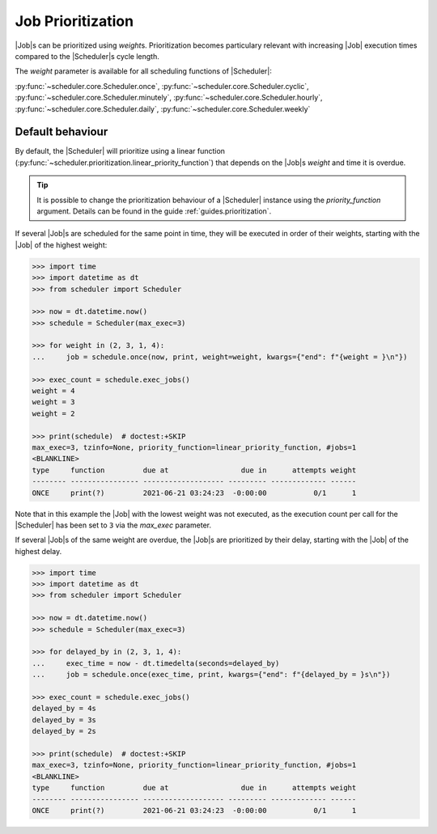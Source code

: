.. _examples.weights:

Job Prioritization
==================

|Job|\ s can be prioritized using `weight`\ s.
Prioritization becomes particulary relevant with increasing |Job|
execution times compared to the |Scheduler|\ s cycle length.

The `weight` parameter is available for all scheduling functions of
|Scheduler|:

:py:func:`~scheduler.core.Scheduler.once`,
:py:func:`~scheduler.core.Scheduler.cyclic`,
:py:func:`~scheduler.core.Scheduler.minutely`,
:py:func:`~scheduler.core.Scheduler.hourly`,
:py:func:`~scheduler.core.Scheduler.daily`,
:py:func:`~scheduler.core.Scheduler.weekly`

.. _examples.weights.default_behaviour:

Default behaviour
-----------------

By default, the |Scheduler| will prioritize using a linear function
(:py:func:`~scheduler.prioritization.linear_priority_function`) that depends on the
|Job|\ s `weight` and time it is overdue.

.. tip:: It is possible to change the prioritization behaviour of a
    |Scheduler| instance using the `priority_function` argument.
    Details can be found in the guide :ref:`guides.prioritization`.

If several |Job|\ s are scheduled for the same point in time,
they will be executed in order of their weights, starting with the |Job|
of the highest weight:

.. code-block:: pycon

    >>> import time
    >>> import datetime as dt
    >>> from scheduler import Scheduler

    >>> now = dt.datetime.now()
    >>> schedule = Scheduler(max_exec=3)

    >>> for weight in (2, 3, 1, 4):
    ...     job = schedule.once(now, print, weight=weight, kwargs={"end": f"{weight = }\n"})

    >>> exec_count = schedule.exec_jobs()
    weight = 4
    weight = 3
    weight = 2

    >>> print(schedule)  # doctest:+SKIP
    max_exec=3, tzinfo=None, priority_function=linear_priority_function, #jobs=1
    <BLANKLINE>
    type     function         due at                 due in      attempts weight
    -------- ---------------- ------------------- --------- ------------- ------
    ONCE     print(?)         2021-06-21 03:24:23  -0:00:00           0/1      1

Note that in this example the |Job| with the lowest weight was not
executed, as the execution count per call for the |Scheduler|
has been set to ``3`` via the `max_exec` parameter.

If several |Job|\ s of the same weight are overdue, the
|Job|\ s are prioritized by their delay, starting with the
|Job| of the highest delay.

.. code-block:: pycon

    >>> import time
    >>> import datetime as dt
    >>> from scheduler import Scheduler

    >>> now = dt.datetime.now()
    >>> schedule = Scheduler(max_exec=3)

    >>> for delayed_by in (2, 3, 1, 4):
    ...     exec_time = now - dt.timedelta(seconds=delayed_by)
    ...     job = schedule.once(exec_time, print, kwargs={"end": f"{delayed_by = }s\n"})

    >>> exec_count = schedule.exec_jobs()
    delayed_by = 4s
    delayed_by = 3s
    delayed_by = 2s

    >>> print(schedule)  # doctest:+SKIP
    max_exec=3, tzinfo=None, priority_function=linear_priority_function, #jobs=1
    <BLANKLINE>
    type     function         due at                 due in      attempts weight
    -------- ---------------- ------------------- --------- ------------- ------
    ONCE     print(?)         2021-06-21 03:24:23  -0:00:00           0/1      1

